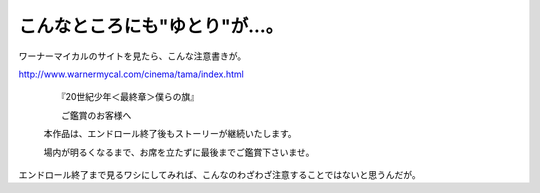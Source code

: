 こんなところにも"ゆとり"が…。
==============================

ワーナーマイカルのサイトを見たら、こんな注意書きが。

http://www.warnermycal.com/cinema/tama/index.html

   　　　『20世紀少年＜最終章＞僕らの旗』

   　　　ご鑑賞のお客様へ

   

   　本作品は、エンドロール終了後もストーリーが継続いたします。

   　場内が明るくなるまで、お席を立たずに最後までご鑑賞下さいませ。





エンドロール終了まで見るワシにしてみれば、こんなのわざわざ注意することではないと思うんだが。






.. author:: default
.. categories:: nonsense
.. tags::
.. comments::

